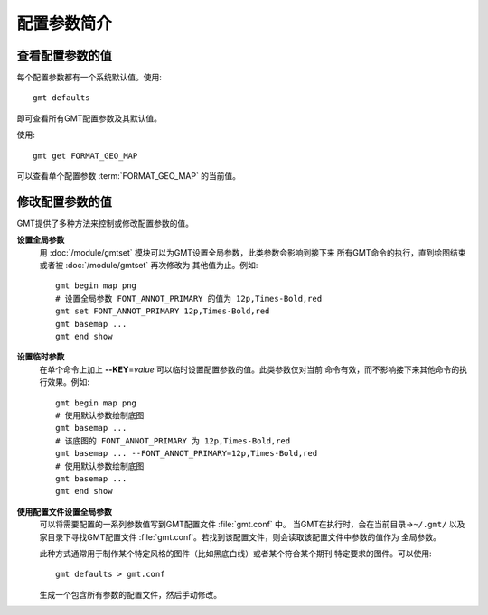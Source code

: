 配置参数简介
============

查看配置参数的值
----------------

每个配置参数都有一个系统默认值。使用::

    gmt defaults

即可查看所有GMT配置参数及其默认值。

使用::

    gmt get FORMAT_GEO_MAP

可以查看单个配置参数 :term:`FORMAT_GEO_MAP` 的当前值。

修改配置参数的值
----------------

GMT提供了多种方法来控制或修改配置参数的值。

**设置全局参数**
    用 :doc:`/module/gmtset` 模块可以为GMT设置全局参数，此类参数会影响到接下来
    所有GMT命令的执行，直到绘图结束或者被 :doc:`/module/gmtset` 再次修改为
    其他值为止。例如::

        gmt begin map png
        # 设置全局参数 FONT_ANNOT_PRIMARY 的值为 12p,Times-Bold,red
        gmt set FONT_ANNOT_PRIMARY 12p,Times-Bold,red
        gmt basemap ...
        gmt end show

**设置临时参数**
    在单个命令上加上 **--KEY**\=\ *value* 可以临时设置配置参数的值。此类参数仅对当前
    命令有效，而不影响接下来其他命令的执行效果。例如::

        gmt begin map png
        # 使用默认参数绘制底图
        gmt basemap ...
        # 该底图的 FONT_ANNOT_PRIMARY 为 12p,Times-Bold,red
        gmt basemap ... --FONT_ANNOT_PRIMARY=12p,Times-Bold,red
        # 使用默认参数绘制底图
        gmt basemap ...
        gmt end show

**使用配置文件设置全局参数**
    可以将需要配置的一系列参数值写到GMT配置文件 :file:`gmt.conf` 中。
    当GMT在执行时，会在当前目录->\ ``~/.gmt/`` 以及家目录下寻找GMT配置文件
    :file:`gmt.conf`。若找到该配置文件，则会读取该配置文件中参数的值作为
    全局参数。

    此种方式通常用于制作某个特定风格的图件（比如黑底白线）或者某个符合某个期刊
    特定要求的图件。可以使用::

        gmt defaults > gmt.conf

    生成一个包含所有参数的配置文件，然后手动修改。
